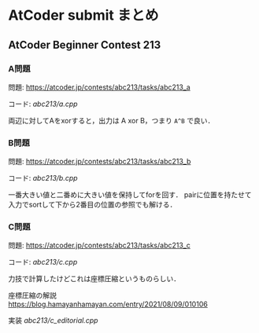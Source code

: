 * AtCoder submit まとめ

** AtCoder Beginner Contest 213
*** A問題
    問題: https://atcoder.jp/contests/abc213/tasks/abc213_a

    コード: [[abc213/a.cpp]]

    両辺に対してAをxorすると，出力は A xor B，つまり ~A^B~ で良い．

*** B問題
    問題: https://atcoder.jp/contests/abc213/tasks/abc213_b

    コード: [[abc213/b.cpp]]

    一番大きい値と二番めに大きい値を保持してforを回す．
    pairに位置を持たせて入力でsortして下から2番目の位置の参照でも解ける．

*** C問題
    問題: https://atcoder.jp/contests/abc213/tasks/abc213_c

    コード: [[abc213/c.cpp]]
    
    力技で計算したけどこれは座標圧縮というものらしい．

    座標圧縮の解説 https://blog.hamayanhamayan.com/entry/2021/08/09/010106

    実装 [[abc213/c_editorial.cpp]]

